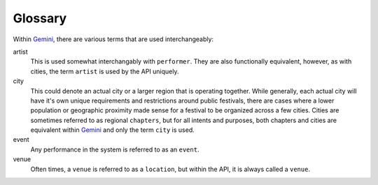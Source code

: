 Glossary
========

Within Gemini_, there are various terms that are used interchangeably:

artist
  This is used somewhat interchangably with ``performer``. They are also functionally
  equivalent, however, as with cities, the term ``artist`` is used by the API uniquely.

city
  This could denote an actual city or a larger region that is operating together. While
  generally, each actual city will have it's own unique requirements and restrictions
  around public festivals, there are cases where a lower population or geographic
  proximity made sense for a festival to be organized across a few cities. Cities are
  sometimes referred to as regional ``chapters``, but for all intents and purposes,
  both chapters and cities are equivalent within Gemini_ and only the term ``city`` is used.

event
  Any performance in the system is referred to as an ``event``.

venue
  Often times, a ``venue`` is referred to as a ``location``, but within the API, it is
  always called a ``venue``.


.. _Gemini: https://github.com/makemusicday/gemini
